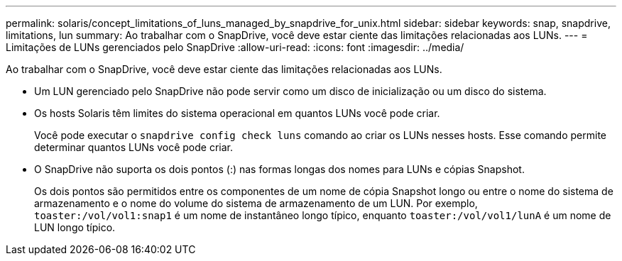 ---
permalink: solaris/concept_limitations_of_luns_managed_by_snapdrive_for_unix.html 
sidebar: sidebar 
keywords: snap, snapdrive, limitations, lun 
summary: Ao trabalhar com o SnapDrive, você deve estar ciente das limitações relacionadas aos LUNs. 
---
= Limitações de LUNs gerenciados pelo SnapDrive
:allow-uri-read: 
:icons: font
:imagesdir: ../media/


[role="lead"]
Ao trabalhar com o SnapDrive, você deve estar ciente das limitações relacionadas aos LUNs.

* Um LUN gerenciado pelo SnapDrive não pode servir como um disco de inicialização ou um disco do sistema.
* Os hosts Solaris têm limites do sistema operacional em quantos LUNs você pode criar.
+
Você pode executar o `snapdrive config check luns` comando ao criar os LUNs nesses hosts. Esse comando permite determinar quantos LUNs você pode criar.

* O SnapDrive não suporta os dois pontos (:) nas formas longas dos nomes para LUNs e cópias Snapshot.
+
Os dois pontos são permitidos entre os componentes de um nome de cópia Snapshot longo ou entre o nome do sistema de armazenamento e o nome do volume do sistema de armazenamento de um LUN. Por exemplo, `toaster:/vol/vol1:snap1` é um nome de instantâneo longo típico, enquanto `toaster:/vol/vol1/lunA` é um nome de LUN longo típico.


